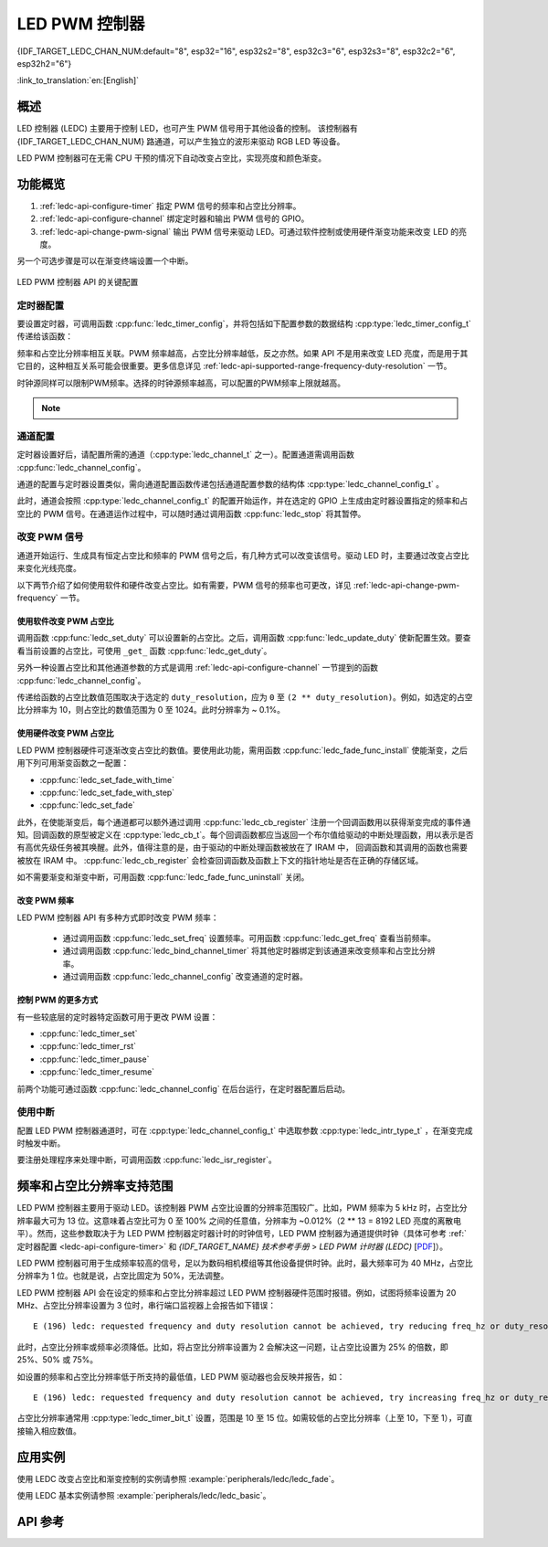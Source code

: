 LED PWM 控制器
==============
{IDF_TARGET_LEDC_CHAN_NUM:default="8", esp32="16", esp32s2="8", esp32c3="6", esp32s3="8", esp32c2="6", esp32h2="6"}

:link_to_translation:`en:[English]`

概述
------------

LED 控制器 (LEDC) 主要用于控制 LED，也可产生 PWM 信号用于其他设备的控制。
该控制器有 {IDF_TARGET_LEDC_CHAN_NUM} 路通道，可以产生独立的波形来驱动 RGB LED 等设备。

.. only:: esp32

    LEDC 通道共有两组，分别为 8 路高速通道和 8 路低速通道。高速通道模式在硬件中实现，可以自动且无干扰地改变 PWM 占空比。低速通道模式下，PWM 占空比需要由软件中的驱动器改变。每组通道都可以使用不同的时钟源。

LED PWM 控制器可在无需 CPU 干预的情况下自动改变占空比，实现亮度和颜色渐变。


功能概览
----------------------

.. only:: esp32

    设置 LEDC 通道在 :ref:`高速模式或低速模式 <ledc-api-high_low_speed_mode>` 下运行，需要进行如下配置：


.. only:: not esp32

    设置 LEDC 通道分三步完成。注意，与 ESP32 不同，{IDF_TARGET_NAME} 仅支持设置通道为低速模式。

1. :ref:`ledc-api-configure-timer` 指定 PWM 信号的频率和占空比分辨率。
2. :ref:`ledc-api-configure-channel` 绑定定时器和输出 PWM 信号的 GPIO。
3. :ref:`ledc-api-change-pwm-signal` 输出 PWM 信号来驱动 LED。可通过软件控制或使用硬件渐变功能来改变 LED 的亮度。

另一个可选步骤是可以在渐变终端设置一个中断。

.. figure:: ../../../_static/ledc-api-settings.jpg
    :align: center
    :alt: Key Settings of LED PWM Controller's API
    :figclass: align-center

    LED PWM 控制器 API 的关键配置


.. _ledc-api-configure-timer:

定时器配置
^^^^^^^^^^^^^^^

要设置定时器，可调用函数 :cpp:func:`ledc_timer_config`，并将包括如下配置参数的数据结构 :cpp:type:`ledc_timer_config_t` 传递给该函数：

.. list::

    :esp32:     - 速度模式 :cpp:type:`ledc_mode_t`
    :not esp32: - 速度模式（值必须为 ``LEDC_LOW_SPEED_MODE``）
    - 定时器索引 :cpp:type:`ledc_timer_t`
    - PWM 信号频率
    - PWM 占空比分辨率
    - 时钟源 :cpp:type:`ledc_clk_cfg_t`

频率和占空比分辨率相互关联。PWM 频率越高，占空比分辨率越低，反之亦然。如果 API 不是用来改变 LED 亮度，而是用于其它目的，这种相互关系可能会很重要。更多信息详见 :ref:`ledc-api-supported-range-frequency-duty-resolution` 一节。

时钟源同样可以限制PWM频率。选择的时钟源频率越高，可以配置的PWM频率上限就越高。

.. only:: esp32

    .. list-table:: {IDF_TARGET_NAME} LEDC 时钟源特性
       :widths: 5 5 8 20
       :header-rows: 1

       * - 时钟名称
         - 时钟频率
         - 速度模式
         - 时钟功能
       * - APB_CLK
         - 80 MHz
         - 高速 / 低速
         - /
       * - REF_TICK
         - 1 MHz
         - 高速 / 低速
         - 支持动态调频（DFS）功能
       * - RTC8M_CLK
         - ~8 MHz
         - 低速
         - 支持动态调频（DFS）功能，支持Light-sleep模式

.. only:: esp32s2

    .. list-table:: {IDF_TARGET_NAME} LEDC 时钟源特性
       :widths: 10 10 30
       :header-rows: 1

       * - 时钟名称
         - 时钟频率
         - 时钟功能
       * - APB_CLK
         - 80 MHz
         - /
       * - REF_TICK
         - 1 MHz
         - 支持动态调频（DFS）功能
       * - RTC8M_CLK
         - ~8 MHz
         - 支持动态调频（DFS）功能，支持Light-sleep模式
       * - XTAL_CLK
         - 40 MHz
         - 支持动态调频（DFS）功能

.. only:: esp32s3 or esp32c3

    .. list-table:: {IDF_TARGET_NAME} LEDC 时钟源特性
       :widths: 10 10 30
       :header-rows: 1

       * - 时钟名称
         - 时钟频率
         - 时钟功能
       * - APB_CLK
         - 80 MHz
         - /
       * - RTC20M_CLK
         - ~20 MHz
         - 支持动态调频（DFS）功能，支持Light-sleep模式
       * - XTAL_CLK
         - 40 MHz
         - 支持动态调频（DFS）功能

.. only:: esp32c2

    .. list-table:: {IDF_TARGET_NAME} LEDC 时钟源特性
       :widths: 10 10 30
       :header-rows: 1

       * - 时钟名称
         - 时钟频率
         - 时钟功能
       * - PLL_60M_CLK
         - 60 MHz
         - /
       * - RTC20M_CLK
         - ~20 MHz
         - 支持动态调频（DFS）功能，支持Light-sleep模式
       * - XTAL_CLK
         - 40 MHz
         - 支持动态调频（DFS）功能

.. only:: esp32h2

    .. list-table:: {IDF_TARGET_NAME} LEDC 时钟源特性
       :widths: 10 10 30
       :header-rows: 1

       * - 时钟名称
         - 时钟频率
         - 时钟功能
       * - APB_CLK
         - 96 MHz
         - /
       * - RTC8M_CLK
         - ~8 MHz
         - 支持动态调频（DFS）功能，支持Light-sleep模式
       * - XTAL_CLK
         - 32 MHz
         - 支持动态调频（DFS）功能

.. note::

    .. only:: not esp32h2

        1. 如果 {IDF_TARGET_NAME} 的定时器选用了RTCxM_CLK作为其时钟源，驱动会通过内部校准来得知这个时钟源的实际频率。这样确保了输出PWM信号频率的精准性。

    .. only:: esp32h2

        1. 如果 {IDF_TARGET_NAME} 的定时器选用了RTC8M_CLK作为其时钟源，LEDC的输出PWM信号频率可能会与设定值有一定偏差。由于{IDF_TARGET_NAME} 的硬件限制，驱动无法通过内部校准得知这个时钟源的实际频率。因此驱动默认使用其理论频率进行计算。

    .. only:: not SOC_LEDC_HAS_TIMER_SPECIFIC_MUX

        2. {IDF_TARGET_NAME} 的所有定时器共用一个时钟源。因此 {IDF_TARGET_NAME} 不支持给不同的定时器配置不同的时钟源。


.. _ledc-api-configure-channel:

通道配置
^^^^^^^^^^^^^^^^^

定时器设置好后，请配置所需的通道（:cpp:type:`ledc_channel_t` 之一）。配置通道需调用函数 :cpp:func:`ledc_channel_config`。

通道的配置与定时器设置类似，需向通道配置函数传递包括通道配置参数的结构体 :cpp:type:`ledc_channel_config_t` 。

此时，通道会按照 :cpp:type:`ledc_channel_config_t` 的配置开始运作，并在选定的 GPIO 上生成由定时器设置指定的频率和占空比的 PWM 信号。在通道运作过程中，可以随时通过调用函数 :cpp:func:`ledc_stop` 将其暂停。


.. _ledc-api-change-pwm-signal:

改变 PWM 信号
^^^^^^^^^^^^^^^^^

通道开始运行、生成具有恒定占空比和频率的 PWM 信号之后，有几种方式可以改变该信号。驱动 LED 时，主要通过改变占空比来变化光线亮度。

以下两节介绍了如何使用软件和硬件改变占空比。如有需要，PWM 信号的频率也可更改，详见 :ref:`ledc-api-change-pwm-frequency` 一节。

.. only:: not esp32

    .. note::

        在 {IDF_TARGET_NAME} 的 LED PWM 控制器中，所有的定时器和通道都只支持低速模式。对 PWM 设置的任何改变，都需要由软件显式地触发（见下文）。


使用软件改变 PWM 占空比
""""""""""""""""""""""""""""""""""""

调用函数 :cpp:func:`ledc_set_duty` 可以设置新的占空比。之后，调用函数 :cpp:func:`ledc_update_duty` 使新配置生效。要查看当前设置的占空比，可使用 ``_get_`` 函数 :cpp:func:`ledc_get_duty`。

另外一种设置占空比和其他通道参数的方式是调用 :ref:`ledc-api-configure-channel` 一节提到的函数 :cpp:func:`ledc_channel_config`。

传递给函数的占空比数值范围取决于选定的 ``duty_resolution``，应为 ``0`` 至 ``(2 ** duty_resolution)``。例如，如选定的占空比分辨率为 10，则占空比的数值范围为 0 至 1024。此时分辨率为 ~ 0.1%。

.. only:: esp32 or esp32s2 or esp32s3 or esp32c3 or esp32c2 or esp32h2

    .. warning::

        在 {IDF_TARGET_NAME} 上，当通道绑定的定时器配置了其最大 PWM 占空比分辨率（ ``MAX_DUTY_RES`` ），通道的占空比不能被设置到 ``(2 ** MAX_DUTY_RES)`` 。否则，硬件内部占空比计数器会溢出，并导致占空比计算错误。


使用硬件改变 PWM 占空比
""""""""""""""""""""""""""""""""""""

LED PWM 控制器硬件可逐渐改变占空比的数值。要使用此功能，需用函数 :cpp:func:`ledc_fade_func_install` 使能渐变，之后用下列可用渐变函数之一配置：

* :cpp:func:`ledc_set_fade_with_time`
* :cpp:func:`ledc_set_fade_with_step`
* :cpp:func:`ledc_set_fade`

.. only:: esp32

    最后需要调用 :cpp:func:`ledc_fade_start` 开启渐变。渐变可以在阻塞或非阻塞模式下运行，具体区别请查看 :cpp:enum:`ledc_fade_mode_t`。需要特别注意的是，不管在哪种模式下，下一次渐变或单次占空比配置的指令生效都必须等到前一次渐变结束。由于 {IDF_TARGET_NAME} 的硬件限制，在渐变达到原先预期的占空比前想要中止本次渐变是不被支持的。

.. only:: not esp32

    最后需要调用 :cpp:func:`ledc_fade_start` 开启渐变。渐变可以在阻塞或非阻塞模式下运行，具体区别请查看 :cpp:enum:`ledc_fade_mode_t`。需要特别注意的是，不管在哪种模式下，下一次渐变或是单次占空比配置的指令生效都必须等到前一次渐变完成或被中止。中止一个正在运行中的渐变需要调用函数 :cpp:func:`ledc_fade_stop`。

此外，在使能渐变后，每个通道都可以额外通过调用 :cpp:func:`ledc_cb_register` 注册一个回调函数用以获得渐变完成的事件通知。回调函数的原型被定义在 :cpp:type:`ledc_cb_t`。每个回调函数都应当返回一个布尔值给驱动的中断处理函数，用以表示是否有高优先级任务被其唤醒。此外，值得注意的是，由于驱动的中断处理函数被放在了 IRAM 中， 回调函数和其调用的函数也需要被放在 IRAM 中。 :cpp:func:`ledc_cb_register` 会检查回调函数及函数上下文的指针地址是否在正确的存储区域。

如不需要渐变和渐变中断，可用函数 :cpp:func:`ledc_fade_func_uninstall` 关闭。


.. _ledc-api-change-pwm-frequency:

改变 PWM 频率
""""""""""""""""""""

LED PWM 控制器 API 有多种方式即时改变 PWM 频率：

    * 通过调用函数 :cpp:func:`ledc_set_freq` 设置频率。可用函数 :cpp:func:`ledc_get_freq` 查看当前频率。
    * 通过调用函数 :cpp:func:`ledc_bind_channel_timer` 将其他定时器绑定到该通道来改变频率和占空比分辨率。
    * 通过调用函数 :cpp:func:`ledc_channel_config` 改变通道的定时器。


控制 PWM 的更多方式
"""""""""""""""""""""

有一些较底层的定时器特定函数可用于更改 PWM 设置：

* :cpp:func:`ledc_timer_set`
* :cpp:func:`ledc_timer_rst`
* :cpp:func:`ledc_timer_pause`
* :cpp:func:`ledc_timer_resume`

前两个功能可通过函数 :cpp:func:`ledc_channel_config` 在后台运行，在定时器配置后启动。


使用中断
^^^^^^^^^^^^^^

配置 LED PWM 控制器通道时，可在 :cpp:type:`ledc_channel_config_t` 中选取参数 :cpp:type:`ledc_intr_type_t` ，在渐变完成时触发中断。

要注册处理程序来处理中断，可调用函数 :cpp:func:`ledc_isr_register`。


.. only:: esp32

    .. _ledc-api-high_low_speed_mode:

    LED PWM 控制器高速和低速模式
    ----------------------------------

    高速模式的优点是可平稳地改变定时器设置。也就是说，高速模式下如定时器设置改变，此变更会自动应用于定时器的下一次溢出中断。而更新低速定时器时，设置变更应由软件显式触发。LED PWM 驱动的设置将在硬件层面被修改，比如在调用函数 :cpp:func:`ledc_timer_config` 或 :cpp:func:`ledc_timer_set` 时。

    更多关于速度模式的详细信息请参阅 *{IDF_TARGET_NAME} 技术参考手册* > *LED PWM 控制器 (LEDC)* [`PDF <{IDF_TARGET_TRM_EN_URL}#ledpwm>`__]。

    .. _ledc-api-supported-range-frequency-duty-resolution:

.. only:: not esp32

    .. _ledc-api-supported-range-frequency-duty-resolution:

频率和占空比分辨率支持范围
-------------------------------------------------

LED PWM 控制器主要用于驱动 LED。该控制器 PWM 占空比设置的分辨率范围较广。比如，PWM 频率为 5 kHz 时，占空比分辨率最大可为 13 位。这意味着占空比可为 0 至 100% 之间的任意值，分辨率为 ~0.012%（2 ** 13 = 8192 LED 亮度的离散电平）。然而，这些参数取决于为 LED PWM 控制器定时器计时的时钟信号，LED PWM 控制器为通道提供时钟（具体可参考 :ref:`定时器配置 <ledc-api-configure-timer>` 和 *{IDF_TARGET_NAME} 技术参考手册* > *LED PWM 计时器 (LEDC)* [`PDF <{IDF_TARGET_TRM_EN_URL}#ledpwm>`__]）。

LED PWM 控制器可用于生成频率较高的信号，足以为数码相机模组等其他设备提供时钟。此时，最大频率可为 40 MHz，占空比分辨率为 1 位。也就是说，占空比固定为 50%，无法调整。

LED PWM 控制器 API 会在设定的频率和占空比分辨率超过 LED PWM 控制器硬件范围时报错。例如，试图将频率设置为 20 MHz、占空比分辨率设置为 3 位时，串行端口监视器上会报告如下错误：

.. highlight:: none

::

    E (196) ledc: requested frequency and duty resolution cannot be achieved, try reducing freq_hz or duty_resolution. div_param=128

此时，占空比分辨率或频率必须降低。比如，将占空比分辨率设置为 2 会解决这一问题，让占空比设置为 25% 的倍数，即 25%、50% 或 75%。

如设置的频率和占空比分辨率低于所支持的最低值，LED PWM 驱动器也会反映并报告，如：

::

    E (196) ledc: requested frequency and duty resolution cannot be achieved, try increasing freq_hz or duty_resolution. div_param=128000000

占空比分辨率通常用 :cpp:type:`ledc_timer_bit_t` 设置，范围是 10 至 15 位。如需较低的占空比分辨率（上至 10，下至 1），可直接输入相应数值。


应用实例
-------------------

使用 LEDC 改变占空比和渐变控制的实例请参照 :example:`peripherals/ledc/ledc_fade`。

使用 LEDC 基本实例请参照 :example:`peripherals/ledc/ledc_basic`。

API 参考
-------------

.. include-build-file:: inc/ledc.inc
.. include-build-file:: inc/ledc_types.inc
